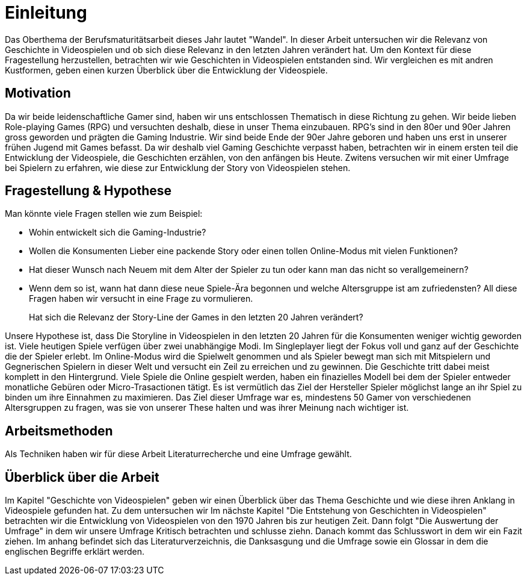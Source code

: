 = Einleitung

Das Oberthema der Berufsmaturitätsarbeit dieses Jahr lautet "Wandel".
In dieser Arbeit untersuchen wir die Relevanz von Geschichte in Videospielen und ob sich diese Relevanz in den letzten Jahren verändert hat.
Um den Kontext für diese Fragestellung herzustellen, betrachten wir wie Geschichten in Videospielen entstanden sind.
Wir vergleichen es mit andren Kustformen, geben einen kurzen Überblick über die Entwicklung der Videospiele.


== Motivation

Da wir beide leidenschaftliche Gamer sind, haben wir uns entschlossen Thematisch in diese Richtung zu gehen.
Wir beide lieben Role-playing Games (RPG) und versuchten deshalb, diese in unser Thema einzubauen.
RPG's sind in den 80er und 90er Jahren gross geworden und prägten die Gaming Industrie.
Wir sind beide Ende der 90er Jahre geboren und haben uns erst in unserer frühen Jugend mit Games befasst.
Da wir deshalb viel Gaming Geschichte verpasst haben, betrachten wir in einem ersten teil die Entwicklung der Videospiele, die Geschichten erzählen,  von den anfängen bis Heute.
Zwitens versuchen wir mit einer Umfrage bei Spielern zu erfahren, wie diese zur Entwicklung der Story von Videospielen stehen.


== Fragestellung & Hypothese

Man könnte viele Fragen stellen wie zum Beispiel:

* Wohin entwickelt sich die Gaming-Industrie?
* Wollen die Konsumenten Lieber eine packende Story oder einen tollen Online-Modus mit vielen Funktionen?
* Hat dieser Wunsch nach Neuem mit dem Alter der Spieler zu tun oder kann man das nicht so verallgemeinern?
* Wenn dem so ist, wann hat dann diese neue Spiele-Ära begonnen und welche Altersgruppe ist am zufriedensten?
All diese Fragen haben wir versucht in eine Frage zu vormulieren.

[quote]
--
Hat sich die Relevanz der Story-Line der Games in den letzten 20 Jahren verändert?
--

Unsere Hypothese ist, dass Die Storyline in Videospielen in den letzten 20 Jahren für die Konsumenten weniger wichtig geworden ist.
Viele heutigen Spiele verfügen über zwei unabhängige Modi.
Im Singleplayer liegt der Fokus voll und ganz auf der Geschichte die der Spieler erlebt.
Im Online-Modus wird die Spielwelt genommen und als Spieler bewegt man sich mit Mitspielern und Gegnerischen Spielern in dieser Welt und versucht ein Zeil zu erreichen und zu gewinnen.
Die Geschichte tritt dabei meist komplett in den Hintergrund.
Viele Spiele die Online gespielt werden, haben ein finazielles Modell bei dem der Spieler entweder monatliche Gebüren oder Micro-Trasactionen tätigt.
Es ist vermütlich das Ziel der Hersteller Spieler möglichst lange an ihr Spiel zu binden um ihre Einnahmen zu maximieren.
Das Ziel dieser Umfrage war es, mindestens 50 Gamer von verschiedenen Altersgruppen zu fragen, was sie von unserer These halten und was ihrer Meinung nach wichtiger ist.


== Arbeitsmethoden

Als Techniken haben wir für diese Arbeit Literaturrecherche und eine Umfrage gewählt.

== Überblick über die Arbeit

Im Kapitel "Geschichte von Videospielen" geben wir einen Überblick über das Thema Geschichte und wie diese ihren Anklang in Videospiele gefunden hat.
Zu dem untersuchen wir
Im nächste Kapitel "Die Entstehung von Geschichten in Videospielen" betrachten wir die Entwicklung von Videospielen von den 1970 Jahren bis zur heutigen Zeit.
Dann folgt "Die Auswertung der Umfrage" in dem wir unsere Umfrage Kritisch betrachten und schlusse ziehn.
Danach kommt das Schlusswort in dem wir ein Fazit ziehen.
Im anhang befindet sich das Literaturverzeichnis, die Danksasgung und die Umfrage sowie ein Glossar in dem die englischen Begriffe erklärt werden.
